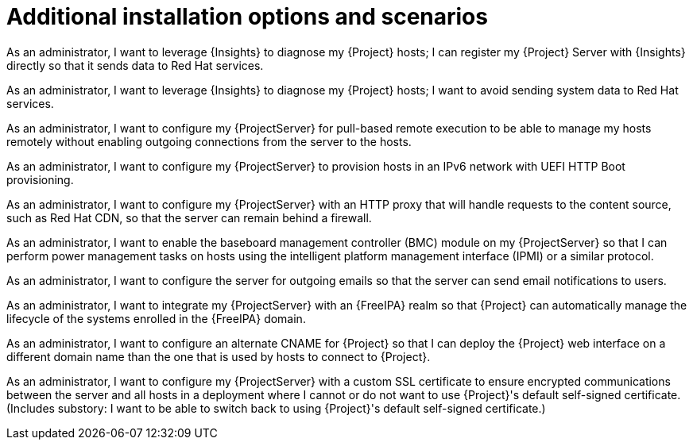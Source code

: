 [id="additional-installation-options-and-scenarios"]
= Additional installation options and scenarios

// User stories are based on the following template:
// As a <user>, I want to leverage <feature X> to reach <state Y> so that I solve <problem Z>.
// Persona of Foreman administrator are based on the "admin" persona as specified in https://github.com/theforeman/foreman-documentation/pull/4319/files 

As an administrator, I want to leverage {Insights} to diagnose my {Project} hosts; I can register my {Project} Server with {Insights} directly so that it sends data to Red Hat services.

As an administrator, I want to leverage {Insights} to diagnose my {Project} hosts; I want to avoid sending system data to Red Hat services.

As an administrator, I want to configure my {ProjectServer} for pull-based remote execution to be able to manage my hosts remotely without enabling outgoing connections from the server to the hosts.

As an administrator, I want to configure my {ProjectServer} to provision hosts in an IPv6 network with UEFI HTTP Boot provisioning.

As an administrator, I want to configure my {ProjectServer} with an HTTP proxy that will handle requests to the content source, such as Red Hat CDN, so that the server can remain behind a firewall.

As an administrator, I want to enable the baseboard management controller (BMC) module on my {ProjectServer} so that I can perform power management tasks on hosts using the intelligent platform management interface (IPMI) or a similar protocol.

As an administrator, I want to configure the server for outgoing emails so that the server can send email notifications to users.

As an administrator, I want to integrate my {ProjectServer} with an {FreeIPA} realm so that {Project} can automatically manage the lifecycle of the systems enrolled in the {FreeIPA} domain.

As an administrator, I want to configure an alternate CNAME for {Project} so that I can deploy the {Project} web interface on a different domain name than the one that is used by hosts to connect to {Project}.

As an administrator, I want to configure my {ProjectServer} with a custom SSL certificate to ensure encrypted communications between the server and all hosts in a deployment where I cannot or do not want to use {Project}'s default self-signed certificate. (Includes substory: I want to be able to switch back to using {Project}'s default self-signed certificate.)
